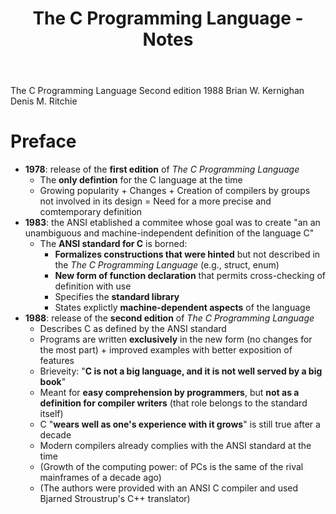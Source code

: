 #+TITLE: The C Programming Language - Notes

The C Programming Language
Second edition
1988
Brian W. Kernighan
Denis M. Ritchie


* Preface

- *1978*: release of the *first edition* of /The C Programming Language/
  - The *only defintion* for the C language at the time
  - Growing popularity + Changes + Creation of compilers by groups not involved in its design = Need for a more precise and comtemporary definition

- *1983*: the ANSI etablished a commitee whose goal was to create "an an unambiguous and machine-independent definition of the language C"
  - The *ANSI standard for C* is borned:
    - *Formalizes constructions that were hinted* but not described in the /The C Programming Language/ (e.g., struct, enum)
    - *New form of function declaration* that permits cross-checking of definition with use
    - Specifies the *standard library*
    - States explictly *machine-dependent aspects* of the language

- *1988*: release of the *second edition* of /The C Programming Language/
  - Describes C as defined by the ANSI standard
  - Programs are written *exclusively* in the new form (no changes for the most part) + improved examples with better exposition of features
  - Brieveity: "*C is not a big language, and it is not well served by a big book*"
  - Meant for *easy comprehension by programmers*, but *not as a definition for compiler writers* (that role belongs to the standard itself)
  - C "*wears well as one's experience with it grows*" is still true after a decade
  - Modern compilers already complies with the ANSI standard at the time
  - (Growth of the computing power: of PCs is the same of the rival mainframes of a decade ago)
  - (The authors were provided with an ANSI C compiler and used Bjarned Stroustrup's C++ translator)
